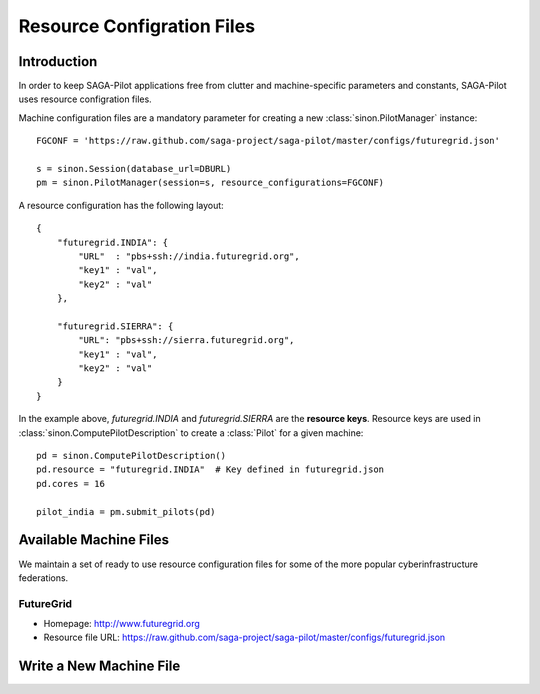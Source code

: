 
.. _chapter_machconf:

***************************
Resource Configration Files
***************************

Introduction
============

In order to keep SAGA-Pilot applications free from clutter and 
machine-specific parameters and constants, SAGA-Pilot uses 
resource configration files.

Machine configuration files are a mandatory parameter for 
creating a new :class:`sinon.PilotManager` instance::

    FGCONF = 'https://raw.github.com/saga-project/saga-pilot/master/configs/futuregrid.json'
    
    s = sinon.Session(database_url=DBURL)
    pm = sinon.PilotManager(session=s, resource_configurations=FGCONF)

A resource configuration has the following layout::

    {
        "futuregrid.INDIA": {
            "URL"  : "pbs+ssh://india.futuregrid.org",
            "key1" : "val",
            "key2" : "val"
        },

        "futuregrid.SIERRA": {
            "URL": "pbs+ssh://sierra.futuregrid.org",
            "key1" : "val",
            "key2" : "val"
        }
    }

In the example above, `futuregrid.INDIA` and `futuregrid.SIERRA` are the **resource keys**.
Resource keys are used in :class:`sinon.ComputePilotDescription` to create a :class:`Pilot`
for a given machine::

    pd = sinon.ComputePilotDescription()
    pd.resource = "futuregrid.INDIA"  # Key defined in futuregrid.json
    pd.cores = 16

    pilot_india = pm.submit_pilots(pd)


Available Machine Files
=======================

We maintain a set of ready to use resource configuration files for some of the more 
popular cyberinfrastructure federations.

FutureGrid
----------

* Homepage: `http://www.futuregrid.org <http://www.futuregrid.org>`_
* Resource file URL: `https://raw.github.com/saga-project/saga-pilot/master/configs/futuregrid.json <https://raw.github.com/saga-project/saga-pilot/master/configs/futuregrid.json>`_

Write a New Machine File
========================